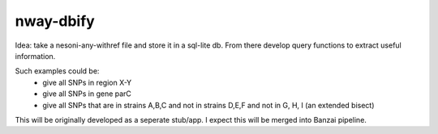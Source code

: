 nway-dbify
==========

Idea: take a nesoni-any-withref file and store it in a sql-lite db. From there 
develop query functions to extract useful information. 

Such examples could be:
    * give all SNPs in region X-Y
    * give all SNPs in gene parC
    * give all SNPs that are in strains A,B,C and not in strains D,E,F and not 
      in G, H, I (an extended bisect)

This will be originally developed as a seperate stub/app. I expect this will 
be merged into Banzai pipeline. 
